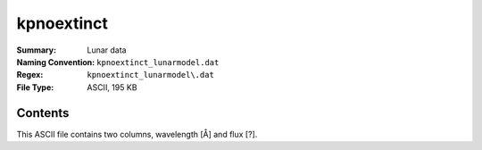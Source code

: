 ===========
kpnoextinct
===========

:Summary: Lunar data
:Naming Convention: ``kpnoextinct_lunarmodel.dat``
:Regex: ``kpnoextinct_lunarmodel\.dat``
:File Type: ASCII, 195 KB

Contents
========

This ASCII file contains two columns, wavelength [Å] and flux [?].
